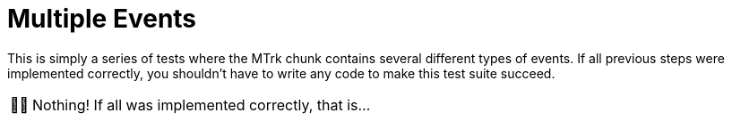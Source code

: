 :tip-caption: 💡
:note-caption: ℹ️
:important-caption: ⚠️
:task-caption: 👨‍🔧
:source-highlighter: rouge
:toc: left
:toclevels: 3
:experimental:
:nofooter:

= Multiple Events

This is simply a series of tests where the MTrk chunk contains several different types of events.
If all previous steps were implemented correctly, you shouldn't have to write any code to make this test suite succeed.

[NOTE,caption={task-caption}]
====
Nothing! If all was implemented correctly, that is...
====
